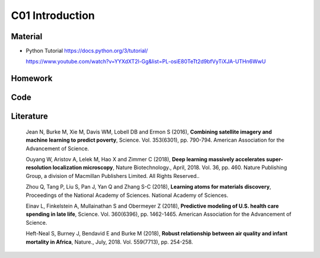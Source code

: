 **************************
C01 Introduction
**************************
 
Material
========
* Python Tutorial
  https://docs.python.org/3/tutorial/




  https://www.youtube.com/watch?v=YYXdXT2l-Gg&list=PL-osiE80TeTt2d9bfVyTiXJA-UTHn6WwU

Homework
========

Code
====

Literature
==========

  Jean N, Burke M, Xie M, Davis WM, Lobell DB and Ermon S (2016), **Combining satellite imagery and machine learning to predict poverty**, Science. Vol. 353(6301), pp. 790-794. American Association for the Advancement of Science.

  Ouyang W, Aristov A, Lelek M, Hao X and Zimmer C (2018), **Deep learning massively accelerates super-resolution localization microscopy**, Nature Biotechnology., April, 2018. Vol. 36, pp. 460. Nature Publishing Group, a division of Macmillan Publishers Limited. All Rights Reserved..

  Zhou Q, Tang P, Liu S, Pan J, Yan Q and Zhang S-C (2018), **Learning atoms for materials discovery**, Proceedings of the National Academy of Sciences. National Academy of Sciences.

  Einav L, Finkelstein A, Mullainathan S and Obermeyer Z (2018), **Predictive modeling of U.S. health care spending in late life**, Science. Vol. 360(6396), pp. 1462-1465. American Association for the Advancement of Science.

  Heft-Neal S, Burney J, Bendavid E and Burke M (2018), **Robust relationship between air quality and infant mortality in Africa**, Nature., July, 2018. Vol. 559(7713), pp. 254-258.

